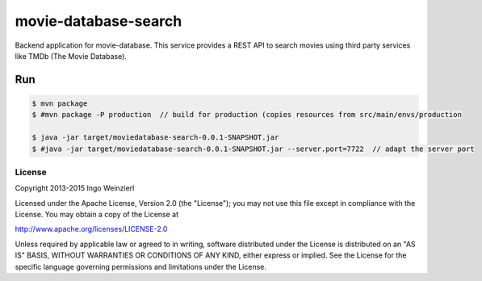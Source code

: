 =====================
movie-database-search
=====================

.. image:: https://travis-ci.org/iweinzierl/movie-database-search.svg?branch=master
   :target: https://travis-ci.org/iweinzierl/movie-database-search
   :alt: Build Status

Backend application for movie-database. This service provides a REST API to search movies using third party services
like TMDb (The Movie Database).

Run
---
.. code-block:: bash

   $ mvn package
   $ #mvn package -P production  // build for production (copies resources from src/main/envs/production

   $ java -jar target/moviedatabase-search-0.0.1-SNAPSHOT.jar
   $ #java -jar target/moviedatabase-search-0.0.1-SNAPSHOT.jar --server.port=7722  // adapt the server port


License
=======

Copyright 2013-2015 Ingo Weinzierl

Licensed under the Apache License, Version 2.0 (the "License"); you may not use this file except in compliance with the License. You may obtain a copy of the License at

http://www.apache.org/licenses/LICENSE-2.0

Unless required by applicable law or agreed to in writing, software distributed under the License is distributed on an "AS IS" BASIS, WITHOUT WARRANTIES OR CONDITIONS OF ANY KIND, either express or implied. See the License for the specific language governing permissions and limitations under the License.
